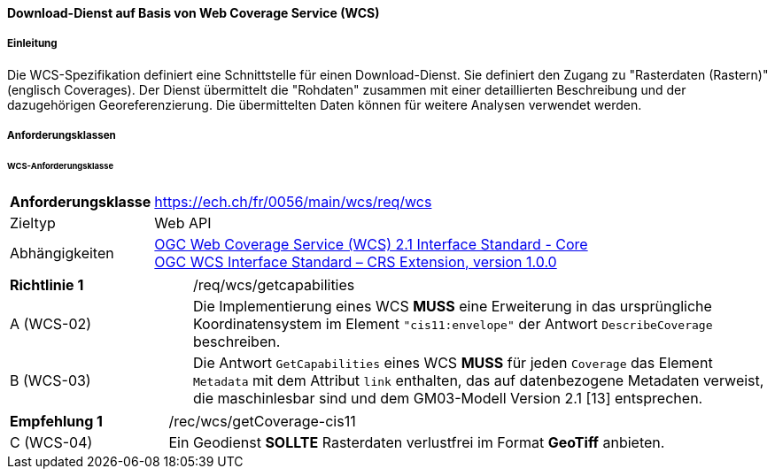 ==== Download-Dienst auf Basis von Web Coverage Service (WCS)
===== Einleitung

Die WCS-Spezifikation definiert eine Schnittstelle für einen Download-Dienst. Sie definiert den Zugang zu "Rasterdaten (Rastern)" (englisch Coverages). Der Dienst übermittelt die "Rohdaten" zusammen mit einer detaillierten Beschreibung und der dazugehörigen Georeferenzierung. Die übermittelten Daten können für weitere Analysen verwendet werden.

===== Anforderungsklassen
====== WCS-Anforderungsklasse

[width="100%",cols="24%,76%",options="noheader",]
|===
|*Anforderungsklasse* |https://ech.ch/fr/0056/main/wcs/req/wcs
|Zieltyp |Web API
| Abhängigkeiten |https://docs.ogc.org/is/17-089r1/17-089r1.html[OGC Web Coverage Service (WCS) 2.1 Interface Standard - Core ] +
https://portal.ogc.org/files/54209[OGC WCS Interface Standard – CRS Extension, version 1.0.0]
|===

[width="100%",cols="24%,76%",options="noheader",]
|===
|*Richtlinie 1* |/req/wcs/getcapabilities
|A (WCS-02)| Die Implementierung eines WCS *MUSS* eine Erweiterung in das ursprüngliche Koordinatensystem im Element `"cis11:envelope"` der Antwort `DescribeCoverage` beschreiben.
|B (WCS-03)| Die Antwort `GetCapabilities` eines WCS *MUSS* für jeden `Coverage` das Element `Metadata` mit dem Attribut `link` enthalten, das auf datenbezogene Metadaten verweist, die maschinlesbar sind und dem GM03-Modell Version 2.1 [13] entsprechen.
|===

[width="100%",cols="24%,76%",options="noheader",]
|===
|*Empfehlung 1* |/rec/wcs/getCoverage-cis11
|C (WCS-04)| Ein Geodienst *SOLLTE* Rasterdaten verlustfrei im Format *GeoTiff* anbieten.
|===